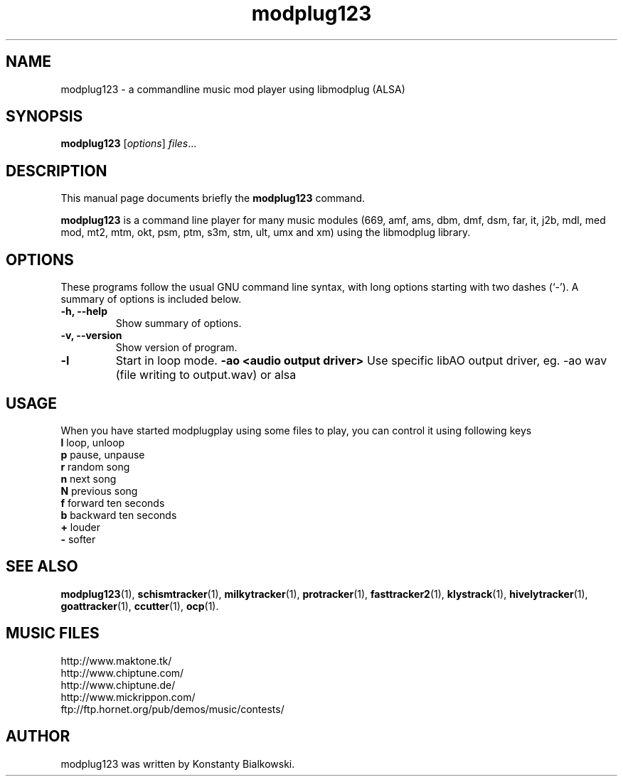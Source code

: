 .TH modplug123 1 "February 21, 2011"
.SH NAME
modplug123 \- a commandline music mod player using libmodplug (ALSA)
.SH SYNOPSIS
.B modplug123
.RI [ options ] " files" ...
.br
.SH DESCRIPTION
This manual page documents briefly the
.B modplug123
command.
.PP
\fBmodplug123\fP is a command line player for many music modules
(669, amf, ams, dbm, dmf, dsm, far, it, j2b, mdl, med mod, mt2,
mtm, okt, psm, ptm, s3m, stm, ult, umx and xm) using the libmodplug library.
.SH OPTIONS
These programs follow the usual GNU command line syntax, with long
options starting with two dashes (`-').
A summary of options is included below.
.TP
.B \-h, \-\-help
Show summary of options.
.TP
.B \-v, \-\-version
Show version of program.
.TP
.B \-l
Start in loop mode.
.B \-ao <audio output driver> 
Use specific libAO output driver, eg. -ao wav (file writing to output.wav) or alsa
.SH USAGE
When you have started modplugplay using some files to play, you can
control it using following keys
.IP "\fBl\fP   loop, unloop"
.IP "\fBp\fP   pause, unpause"
.IP "\fBr\fP   random song"
.IP "\fBn\fP   next song"
.IP "\fBN\fP   previous song"
.IP "\fBf\fP   forward ten seconds"
.IP "\fBb\fP   backward ten seconds"
.IP "\fB+\fP   louder"
.IP "\fB-\fP   softer"
.SH SEE ALSO
.BR modplug123 (1),
.BR schismtracker (1),
.BR milkytracker (1),
.BR protracker (1),
.BR fasttracker2 (1),
.BR klystrack (1),
.BR hivelytracker (1),
.BR goattracker (1),
.BR ccutter (1),
.BR ocp (1).
.SH MUSIC FILES
.IP http://www.maktone.tk/
.IP http://www.chiptune.com/
.IP http://www.chiptune.de/
.IP http://www.mickrippon.com/
.IP ftp://ftp.hornet.org/pub/demos/music/contests/
.SH AUTHOR
modplug123 was written by Konstanty Bialkowski.
